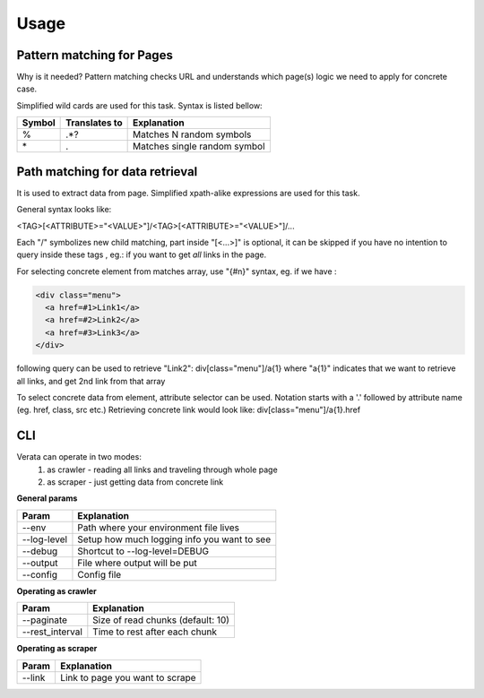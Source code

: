 Usage
=====

Pattern matching for Pages
--------------------------
Why is it needed? Pattern matching checks URL and understands which page(s)
logic we need to apply for concrete case.

Simplified wild cards are used for this task. Syntax is listed bellow:

=======  ==============  =============================
Symbol   Translates to   Explanation
=======  ==============  =============================
\%        .*?             Matches N random symbols
\*        .               Matches single random symbol
=======  ==============  =============================

Path matching for data retrieval
--------------------------------
It is used to extract data from page.
Simplified xpath-alike expressions are used for this task.

General syntax looks like:

<TAG>[<ATTRIBUTE>="<VALUE>"]/<TAG>[<ATTRIBUTE>="<VALUE>"]/...

Each "/" symbolizes new child matching, part inside "[<...>]" is optional, it 
can be skipped if you have no intention to query inside these tags
, eg.: if you want to get *all* links in the page.

For selecting concrete  element from matches array, use "{#n}" syntax, eg.
if we have :

.. code-block:: html

  <div class="menu">
    <a href=#1>Link1</a>
    <a href=#2>Link2</a>
    <a href=#3>Link3</a>
  </div>

following query can be used to retrieve "Link2":
div[class="menu"]/a{1}
where "a{1}" indicates that we want to retrieve all links, and get 2nd link from that array

To select concrete data from element, attribute selector can be used. 
Notation starts with a '.' followed by attribute name (eg. href, class, src etc.)
Retrieving concrete link would look like:
div[class="menu"]/a{1}.href


CLI
----
Verata can operate in two modes:
  #. as crawler - reading all links and traveling through whole page
  #. as scraper - just getting data from concrete link

**General params**

============   =======================================
Param          Explanation
============   =======================================
--env          Path where your environment file lives          
--log-level    Setup how much logging info you want to see
--debug        Shortcut to --log-level=DEBUG
--output       File where output will be put
--config       Config file
============   =======================================

**Operating as crawler**

================   =======================================
Param              Explanation
================   =======================================
--paginate         Size of read chunks (default: 10)          
--rest_interval    Time to rest after each chunk
================   =======================================

**Operating as scraper**

================   =======================================
Param              Explanation
================   =======================================
--link             Link to page you want to scrape          
================   =======================================
